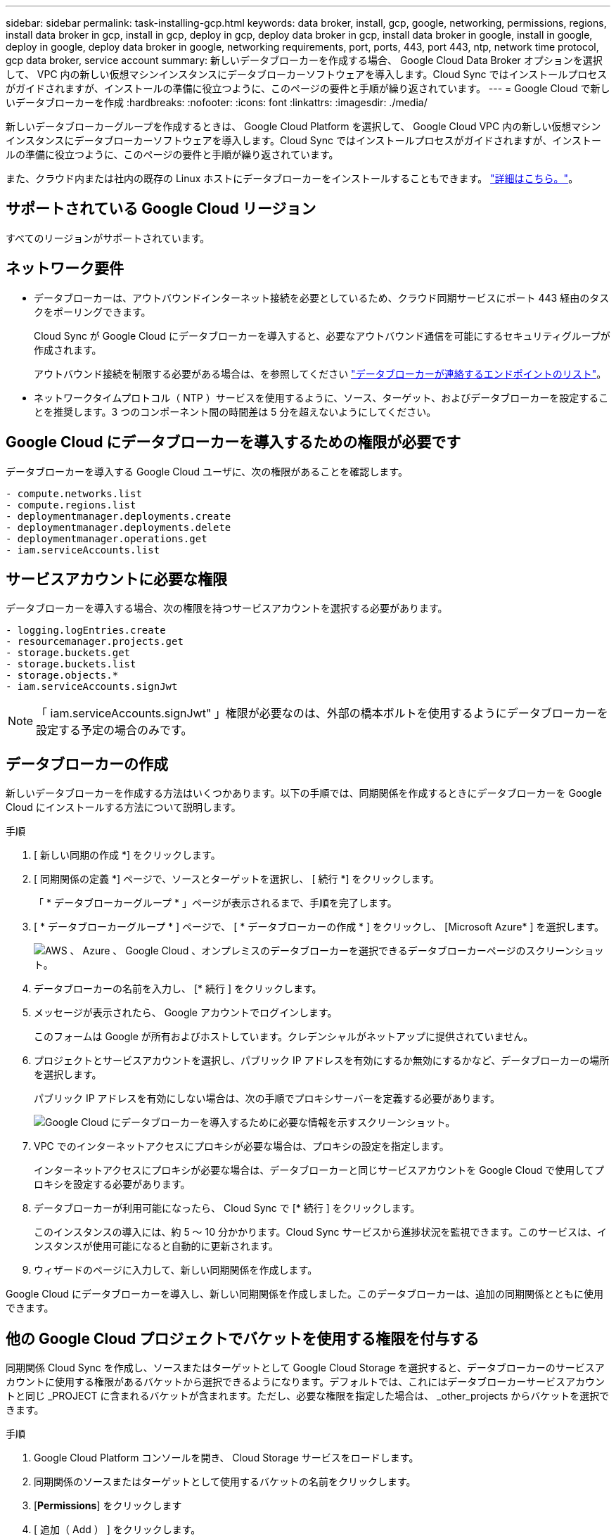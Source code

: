 ---
sidebar: sidebar 
permalink: task-installing-gcp.html 
keywords: data broker, install, gcp, google, networking, permissions, regions, install data broker in gcp, install in gcp, deploy in gcp, deploy data broker in gcp, install data broker in google, install in google, deploy in google, deploy data broker in google, networking requirements, port, ports, 443, port 443, ntp, network time protocol, gcp data broker, service account 
summary: 新しいデータブローカーを作成する場合、 Google Cloud Data Broker オプションを選択して、 VPC 内の新しい仮想マシンインスタンスにデータブローカーソフトウェアを導入します。Cloud Sync ではインストールプロセスがガイドされますが、インストールの準備に役立つように、このページの要件と手順が繰り返されています。 
---
= Google Cloud で新しいデータブローカーを作成
:hardbreaks:
:nofooter: 
:icons: font
:linkattrs: 
:imagesdir: ./media/


[role="lead"]
新しいデータブローカーグループを作成するときは、 Google Cloud Platform を選択して、 Google Cloud VPC 内の新しい仮想マシンインスタンスにデータブローカーソフトウェアを導入します。Cloud Sync ではインストールプロセスがガイドされますが、インストールの準備に役立つように、このページの要件と手順が繰り返されています。

また、クラウド内または社内の既存の Linux ホストにデータブローカーをインストールすることもできます。 link:task-installing-linux.html["詳細はこちら。"]。



== サポートされている Google Cloud リージョン

すべてのリージョンがサポートされています。



== ネットワーク要件

* データブローカーは、アウトバウンドインターネット接続を必要としているため、クラウド同期サービスにポート 443 経由のタスクをポーリングできます。
+
Cloud Sync が Google Cloud にデータブローカーを導入すると、必要なアウトバウンド通信を可能にするセキュリティグループが作成されます。

+
アウトバウンド接続を制限する必要がある場合は、を参照してください link:reference-networking.html["データブローカーが連絡するエンドポイントのリスト"]。

* ネットワークタイムプロトコル（ NTP ）サービスを使用するように、ソース、ターゲット、およびデータブローカーを設定することを推奨します。3 つのコンポーネント間の時間差は 5 分を超えないようにしてください。




== Google Cloud にデータブローカーを導入するための権限が必要です

データブローカーを導入する Google Cloud ユーザに、次の権限があることを確認します。

[source, yaml]
----
- compute.networks.list
- compute.regions.list
- deploymentmanager.deployments.create
- deploymentmanager.deployments.delete
- deploymentmanager.operations.get
- iam.serviceAccounts.list
----


== サービスアカウントに必要な権限

データブローカーを導入する場合、次の権限を持つサービスアカウントを選択する必要があります。

[source, yaml]
----
- logging.logEntries.create
- resourcemanager.projects.get
- storage.buckets.get
- storage.buckets.list
- storage.objects.*
- iam.serviceAccounts.signJwt
----

NOTE: 「 iam.serviceAccounts.signJwt" 」権限が必要なのは、外部の橋本ボルトを使用するようにデータブローカーを設定する予定の場合のみです。



== データブローカーの作成

新しいデータブローカーを作成する方法はいくつかあります。以下の手順では、同期関係を作成するときにデータブローカーを Google Cloud にインストールする方法について説明します。

.手順
. [ 新しい同期の作成 *] をクリックします。
. [ 同期関係の定義 *] ページで、ソースとターゲットを選択し、 [ 続行 *] をクリックします。
+
「 * データブローカーグループ * 」ページが表示されるまで、手順を完了します。

. [ * データブローカーグループ * ] ページで、 [ * データブローカーの作成 * ] をクリックし、 [Microsoft Azure* ] を選択します。
+
image:screenshot-google.png["AWS 、 Azure 、 Google Cloud 、オンプレミスのデータブローカーを選択できるデータブローカーページのスクリーンショット。"]

. データブローカーの名前を入力し、 [* 続行 ] をクリックします。
. メッセージが表示されたら、 Google アカウントでログインします。
+
このフォームは Google が所有およびホストしています。クレデンシャルがネットアップに提供されていません。

. プロジェクトとサービスアカウントを選択し、パブリック IP アドレスを有効にするか無効にするかなど、データブローカーの場所を選択します。
+
パブリック IP アドレスを有効にしない場合は、次の手順でプロキシサーバーを定義する必要があります。

+
image:screenshot_data_broker_gcp.png["Google Cloud にデータブローカーを導入するために必要な情報を示すスクリーンショット。"]

. VPC でのインターネットアクセスにプロキシが必要な場合は、プロキシの設定を指定します。
+
インターネットアクセスにプロキシが必要な場合は、データブローカーと同じサービスアカウントを Google Cloud で使用してプロキシを設定する必要があります。

. データブローカーが利用可能になったら、 Cloud Sync で [* 続行 ] をクリックします。
+
このインスタンスの導入には、約 5 ～ 10 分かかります。Cloud Sync サービスから進捗状況を監視できます。このサービスは、インスタンスが使用可能になると自動的に更新されます。

. ウィザードのページに入力して、新しい同期関係を作成します。


Google Cloud にデータブローカーを導入し、新しい同期関係を作成しました。このデータブローカーは、追加の同期関係とともに使用できます。



== 他の Google Cloud プロジェクトでバケットを使用する権限を付与する

同期関係 Cloud Sync を作成し、ソースまたはターゲットとして Google Cloud Storage を選択すると、データブローカーのサービスアカウントに使用する権限があるバケットから選択できるようになります。デフォルトでは、これにはデータブローカーサービスアカウントと同じ _PROJECT に含まれるバケットが含まれます。ただし、必要な権限を指定した場合は、 _other_projects からバケットを選択できます。

.手順
. Google Cloud Platform コンソールを開き、 Cloud Storage サービスをロードします。
. 同期関係のソースまたはターゲットとして使用するバケットの名前をクリックします。
. [*Permissions*] をクリックします
. [ 追加（ Add ） ] をクリックします。
. データブローカーのサービスアカウントの名前を入力します。
. 提供するロールを選択します <<Permissions required for the service account,上記と同じ権限>>。
. [ 保存（ Save ） ] をクリックします。


同期関係を設定するときに、そのバケットを同期関係のソースまたはターゲットとして選択できるようになりました。



== データブローカー VM インスタンスの詳細

Cloud Sync は、 Google Cloud に次の構成でデータブローカーを作成します。

マシンのタイプ:: N1-standard-4
vCPU:: 4.
RAM:: 15 GB
オペレーティングシステム:: Red Hat Enterprise Linux 7.7
ディスクのサイズとタイプ:: 20 GB HDD pd-standard


